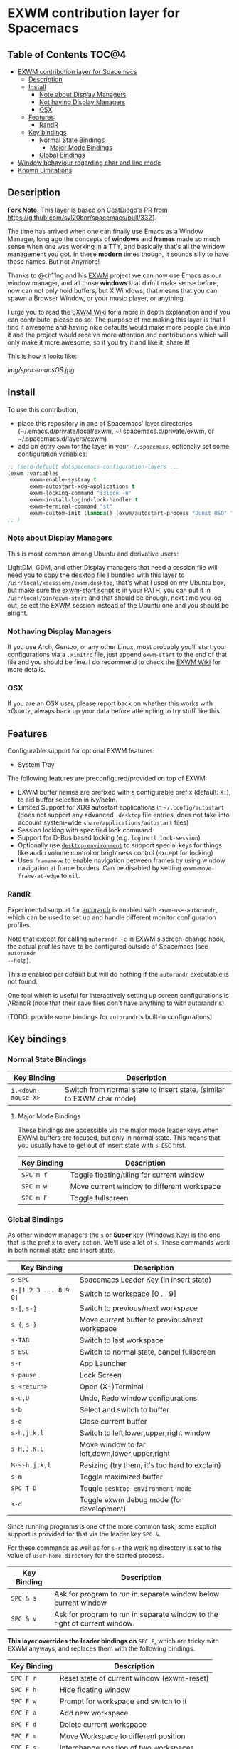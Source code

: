 * EXWM contribution layer for Spacemacs

** Table of Contents                                                  :TOC@4:
- [[#exwm-contribution-layer-for-spacemacs][EXWM contribution layer for Spacemacs]]
  - [[#description][Description]]
  - [[#install][Install]]
    - [[#note-about-display-managers][Note about Display Managers]]
    - [[#not-having-display-managers][Not having Display Managers]]
    - [[#osx][OSX]]
  - [[#features][Features]]
    - [[#randr][RandR]]
  - [[#key-bindings][Key bindings]]
    - [[#normal-state-bindings][Normal State Bindings]]
      - [[#major-mode-bindings][Major Mode Bindings]]
    - [[#global-bindings][Global Bindings]]
- [[#window-behaviour-regarding-char-and-line-mode][Window behaviour regarding char and line mode]]
- [[#known-limitations][Known Limitations]]

** Description

*Fork Note:*  This layer is based on CestDiego's PR from
https://github.com/syl20bnr/spacemacs/pull/3321.

The time has arrived when one can finally use Emacs as a Window Manager, long
ago the concepts of *windows* and *frames* made so much sense when one was
working in a TTY, and basically that's all the window management you got. In
these *modern* times though, it sounds silly to have those names. But not
Anymore!

Thanks to @ch11ng and his [[https://github.com/ch11ng/exwm][EXWM]] project we can now use Emacs as our window
manager, and all those *windows* that didn't make sense before, now can not only
hold buffers, but X Windows, that means that you can spawn a Browser Window, or
your music player, or anything.

I urge you to read the [[https://github.com/ch11ng/exwm/wiki][EXWM Wiki]] for a more in depth explanation and if you can
contribute, please do so! The purpose of me making this layer is that I find it
awesome and having nice defaults would make more people dive into it and the
project would receive more attention and contributions which will only make it
more awesome, so if you try it and like it, share it!

This is how it looks like:

[[img/spacemacsOS.jpg]]

** Install
To use this contribution,
- place this repository in one of Spacemacs' layer directories
  (~/.emacs.d/private/local/exwm, ~/.spacemacs.d/private/exwm, or ~/.spacemacs.d/layers/exwm)
- add an entry ~exwm~ for the layer in your =~/.spacemacs=, optionally set some
  configuration variables:

#+begin_src emacs-lisp
  ;; (setq-default dotspacemacs-configuration-layers ...
  (exwm :variables
         exwm-enable-systray t
         exwm-autostart-xdg-applications t
         exwm-locking-command "i3lock -n"
         exwm-install-logind-lock-handler t
         exwm-terminal-command "st"
         exwm-custom-init (lambda() (exwm/autostart-process "Dunst OSD" "dunst")))
  ;; )
#+end_src

*** Note about Display Managers

This is most common among Ubuntu and derivative users:

LightDM, GDM, and other Display managers that need a session file will need you
to copy the [[file:files/exwm.desktop][desktop file]] I bundled with this layer to
~/usr/local/xsessions/exwm.desktop~, that's what I used on my Ubuntu box, but
make sure the [[file:files/exwm-start][exwm-start script]] is in your PATH, you can put it in
~/usr/local/bin/exwm-start~ and that should be enough, next time you log out,
select the EXWM session instead of the Ubuntu one and you should be alright.

*** Not having Display Managers

If you use Arch, Gentoo, or any other Linux, most probably you'll start your
configurations via a ~.xinitrc~ file, just append ~exwm-start~ to the end of
that file and you should be fine. I do recommend to check the [[https://github.com/ch11ng/exwm/wiki][EXWM Wiki]] for more
details.

*** OSX

If you are an OSX user, please report back on whether this works with xQuartz,
always back up your data before attempting to try stuff like this.

** Features
Configurable support for optional EXWM features:

- System Tray

The following features are preconfigured/provided on top of EXWM:

- EXWM buffer names are prefixed with a configurable prefix (default: ~X:~), to
  aid buffer selection in ivy/helm.
- Limited Support for XDG autostart applications in =~/.config/autostart= (does
  not support any advanced ~.desktop~ file entries, does not take into account
  system-wide ~share/applications/autostart~ files)
- Session locking with specified lock command
- Support for D-Bus based locking (e.g. ~loginctl lock-session~)
- Optionally use [[https://github.com/DamienCassou/desktop-environment][~desktop-environment~]] to support special keys for things like
  audio volume control or brightness control (except for locking)
- Uses ~framemove~ to enable navigation between frames by using window
  navigation at frame borders.  Can be disabled by setting
  ~exwm-move-frame-at-edge~ to ~nil~.

*** RandR
Experimental support for
[[https://github.com/phillipberndt/autorandr][autorandr]] is enabled with
~exwm-use-autorandr~, which can be used to set up and handle different monitor
configuration profiles.

Note that except for calling ~autorandr -c~ in EXWM's screen-change hook, the
actual profiles have to be configured outside of Spacemacs (see ~autorandr
--help~).

This is enabled per default but will do nothing if the ~autorandr~ executable is
not found.

One tool which is useful for interactively setting up screen configurations is
[[https://christian.amsuess.com/tools/arandr/][ARandR]] (note that their save files don't have anything to with autorandr's).

(TODO: provide some bindings for =autorandr='s built-in configurations)

** Key bindings

*** Normal State Bindings

 | Key Binding        | Description                                                           |
 |--------------------+-----------------------------------------------------------------------|
 | ~i,<down-mouse-X>~ | Switch from normal state to insert state, (similar to EXWM char mode) |

**** Major Mode Bindings

  These bindings are accessible via the major mode leader keys when EXWM buffers
  are focused, but only in normal state.  This means that you usually have to get
  out of insert state with ~s-ESC~ first.

 | Key Binding | Description                                |
 |-------------+--------------------------------------------|
 | ~SPC m f~   | Toggle floating/tiling for current window  |
 | ~SPC m w~   | Move current window to different workspace |
 | ~SPC m F~   | Toggle fullscreen                          |

*** Global Bindings

  As other window managers the ~s~ or *Super* key (Windows Key) is the one that
  is the prefix to every action. We'll use a lot of ~s~.  These commands work in
  both normal state and insert state.


 | Key Binding           | Description                                    |
 |-----------------------+------------------------------------------------|
 | ~s-SPC~               | Spacemacs Leader Key (in insert state)         |
 | ~s-[1 2 3 ... 8 9 0]~ | Switch to workspace [0 ... 9]                  |
 | ~s-[~, ~s-]~          | Switch to previous/next workspace              |
 | ~s-{~, ~s-}~          | Move current buffer to previous/next workspace |
 | ~s-TAB~               | Switch to last workspace                       |
 | ~s-ESC~               | Switch to normal state, cancel fullscreen      |
 | ~s-r~                 | App Launcher                                   |
 | ~s-pause~             | Lock Screen                                    |
 | ~s-<return>~          | Open (X-)Terminal                              |
 | ~s-u,U~               | Undo, Redo window configurations               |
 | ~s-b~                 | Select and switch to buffer                    |
 | ~s-q~                 | Close current buffer                           |
 | ~s-h,j,k,l~           | Switch to left,lower,upper,right window        |
 | ~s-H,J,K,L~           | Move window to far left,down,lower,upper,right |
 | ~M-s-h,j,k,l~         | Resizing (try them, it's too hard to explain)  |
 | ~s-m~                 | Toggle maximized buffer                        |
 | ~SPC T D~             | Toggle ~desktop-environment-mode~              |
 | ~s-d~                 | Toggle exwm debug mode (for development)       |

 Since running programs is one of the more common task, some explicit support is
 provided for that via the leader key ~SPC &~.

 For these commands as well as for ~s-r~ the working directory is set to the
 value of =user-home-directory= for the started process.

 | Key Binding | Description                                                               |
 |-------------+---------------------------------------------------------------------------|
 | ~SPC & s~   | Ask for program to run in separate window below current window            |
 | ~SPC & v~   | Ask for program to run in separate window to the right of current window. |

 *This layer overrides the leader bindings on* ~SPC F~, which are tricky with EXWM
 anyways, and replaces them with the following bindings.

 | Key Binding | Description                                |
 |-------------+--------------------------------------------|
 | ~SPC F r~   | Reset state of current window (exwm-reset) |
 | ~SPC F h~   | Hide floating window                       |
 | ~SPC F w~   | Prompt for workspace and switch to it      |
 | ~SPC F a~   | Add new workspace                          |
 | ~SPC F d~   | Delete current workspace                   |
 | ~SPC F m~   | Move Workspace to different position       |
 | ~SPC F s~   | Interchange position of two workspaces     |
 | ~SPC F M d~ | Detach Minibuffer (for autohide enabled)   |
 | ~SPC F M a~ | Attach Minibuffer (for autohide enabled)   |

* Window behaviour regarding char and line mode

  In stock Emacs, EXWM uses char mode and line mode to distinguish between using
  the keyboard to control an application vs. using the keyboard to control the
  application's *buffer*.  Since Spacemacs pursues a different concept regarding
  keybindings SpacemacsOS handles this differently:

  - EXWM buffers are used in line mode, all local key bindings are removed per
    default.  This corresponds to Spacemacs insert state.
  - The command ~exwm/enter-normal-state~ (default binding ~s-ESC~) enters
    EXWM's input passthrough mode, meaning that *all* key-presses are sent to
    Spacemacs, and not the application.  This corresponds to Spacemacs normal state.

* Known Limitations
  (3rd party research welcome...)

- ~s-SPC m~ does not work for accessing major mode bindings
- When clicking into a buffer in normal state to press something, it has to be
  clicked twice, because the first click only gets you into insert state
- In some cases, the Emacs GUI becomes completely unresponsive if an X window
  was opened by Emacs' foreground command loop, e.g. when emacs starts an waits
  for the return of an interactive graphical password entry dialog.  To get it
  to respond again, switch to a text console and send the SIGUSR2 signal
  (e.g. =pkill -USR2 emacs=).
- Under certain conditions, an EXWM buffer may end up in a state where Emacs
  wants to insert into the underlying buffer, and pressing ~i~ does not get you
  into insert state.  If that happens, use ~s-ESC~ to get to line mode/normal
  state, where you should be able to use ~i~ to to get into insert state again.
- `which-key` still not working correctly with ~s-SPC~ in EXWM buffers
- There are dependencies on EXWM internals:
  - ~exwm--id~
  - ~exwm--workspace-count~
  - ~exwm-workspace--workspace-from-frame-or-index~
  - ~exwm-layout--fullscreen-p~
  - ~exwm-randr--get-monitors~
- ~exwm/workspace-move-buffer-to-workspace~ is buggy.  It seems to depend on the window
  layout whether the current buffer will be moved correctly, or the current
  frame will be messed up...
- ~winner-undo~ currently behaves differently than expected with EXWM buffers
  (https://github.com/ch11ng/exwm/issues/709)
